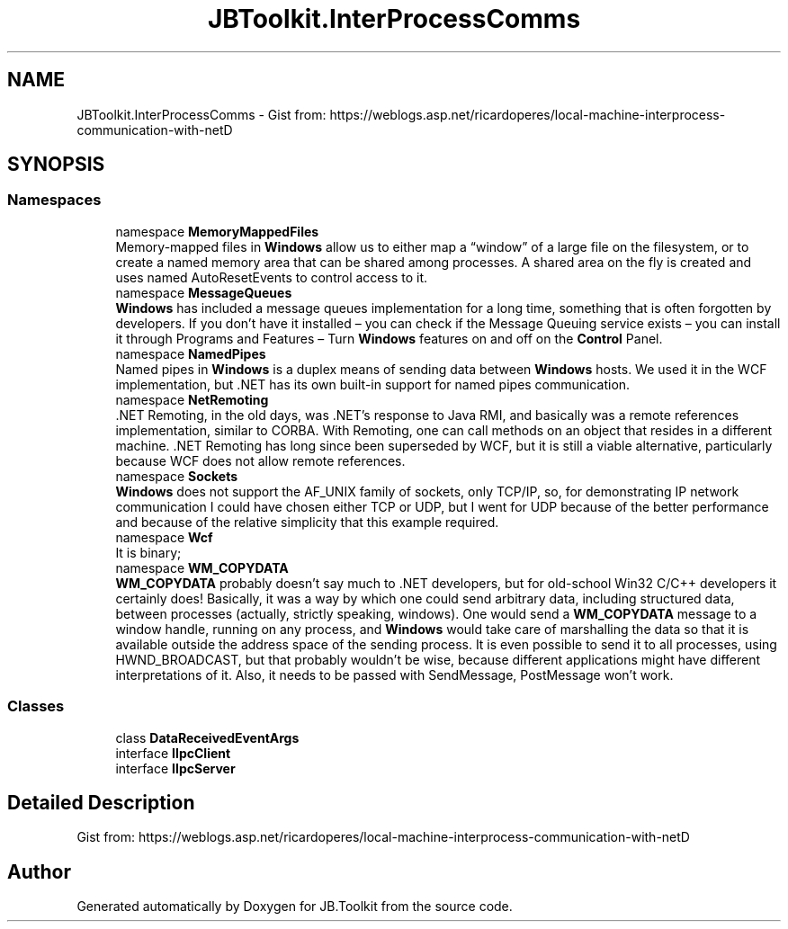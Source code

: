 .TH "JBToolkit.InterProcessComms" 3 "Sat Oct 10 2020" "JB.Toolkit" \" -*- nroff -*-
.ad l
.nh
.SH NAME
JBToolkit.InterProcessComms \- Gist from: https://weblogs.asp.net/ricardoperes/local-machine-interprocess-communication-with-netD  

.SH SYNOPSIS
.br
.PP
.SS "Namespaces"

.in +1c
.ti -1c
.RI "namespace \fBMemoryMappedFiles\fP"
.br
.RI "Memory-mapped files in \fBWindows\fP allow us to either map a “window” of a large file on the filesystem, or to create a named memory area that can be shared among processes\&. A shared area on the fly is created and uses named AutoResetEvents to control access to it\&. "
.ti -1c
.RI "namespace \fBMessageQueues\fP"
.br
.RI "\fBWindows\fP has included a message queues implementation for a long time, something that is often forgotten by developers\&. If you don’t have it installed – you can check if the Message Queuing service exists – you can install it through Programs and Features – Turn \fBWindows\fP features on and off on the \fBControl\fP Panel\&. "
.ti -1c
.RI "namespace \fBNamedPipes\fP"
.br
.RI "Named pipes in \fBWindows\fP is a duplex means of sending data between \fBWindows\fP hosts\&. We used it in the WCF implementation, but \&.NET has its own built-in support for named pipes communication\&. "
.ti -1c
.RI "namespace \fBNetRemoting\fP"
.br
.RI "\&.NET Remoting, in the old days, was \&.NET’s response to Java RMI, and basically was a remote references implementation, similar to CORBA\&. With Remoting, one can call methods on an object that resides in a different machine\&. \&.NET Remoting has long since been superseded by WCF, but it is still a viable alternative, particularly because WCF does not allow remote references\&. "
.ti -1c
.RI "namespace \fBSockets\fP"
.br
.RI "\fBWindows\fP does not support the AF_UNIX family of sockets, only TCP/IP, so, for demonstrating IP network communication I could have chosen either TCP or UDP, but I went for UDP because of the better performance and because of the relative simplicity that this example required\&. "
.ti -1c
.RI "namespace \fBWcf\fP"
.br
.RI "It is binary; "
.ti -1c
.RI "namespace \fBWM_COPYDATA\fP"
.br
.RI "\fBWM_COPYDATA\fP probably doesn’t say much to \&.NET developers, but for old-school Win32 C/C++ developers it certainly does! Basically, it was a way by which one could send arbitrary data, including structured data, between processes (actually, strictly speaking, windows)\&. One would send a \fBWM_COPYDATA\fP message to a window handle, running on any process, and \fBWindows\fP would take care of marshalling the data so that it is available outside the address space of the sending process\&. It is even possible to send it to all processes, using HWND_BROADCAST, but that probably wouldn’t be wise, because different applications might have different interpretations of it\&. Also, it needs to be passed with SendMessage, PostMessage won’t work\&. "
.in -1c
.SS "Classes"

.in +1c
.ti -1c
.RI "class \fBDataReceivedEventArgs\fP"
.br
.ti -1c
.RI "interface \fBIIpcClient\fP"
.br
.ti -1c
.RI "interface \fBIIpcServer\fP"
.br
.in -1c
.SH "Detailed Description"
.PP 
Gist from: https://weblogs.asp.net/ricardoperes/local-machine-interprocess-communication-with-netD 


.SH "Author"
.PP 
Generated automatically by Doxygen for JB\&.Toolkit from the source code\&.
